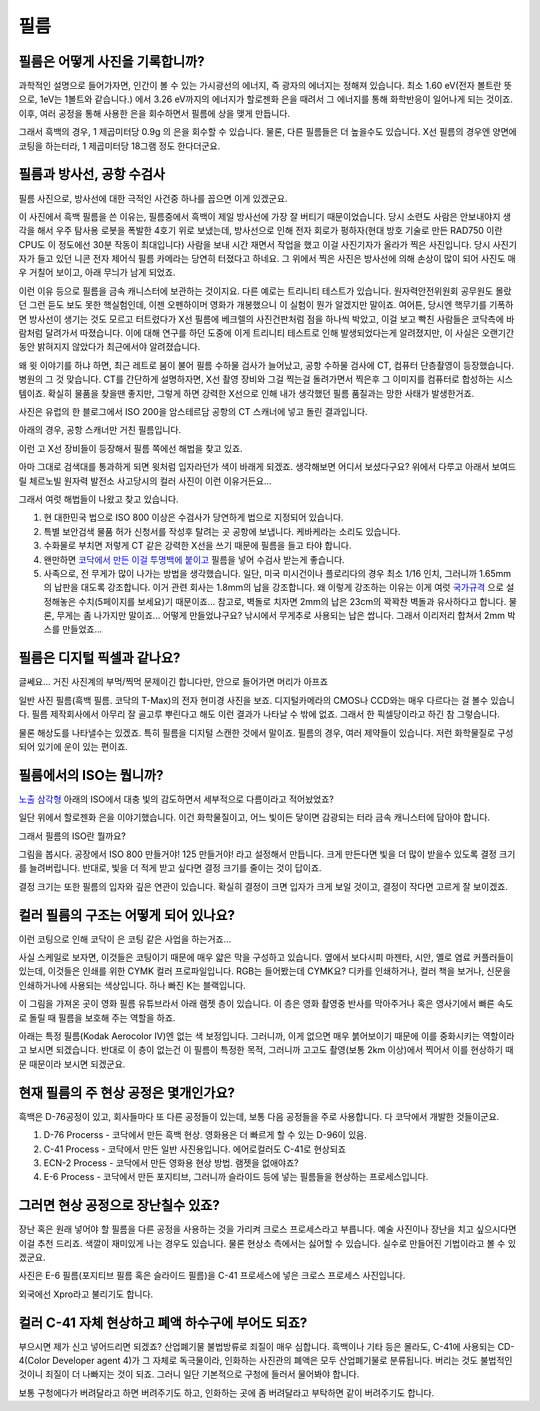필름
===================================

필름은 어떻게 사진을 기록합니까?
-------------------------------
과학적인 설명으로 들어가자면, 인간이 볼 수 있는 가시광선의 에너지, 즉 광자의 에너지는 정해져 있습니다. 최소 1.60 eV(전자 볼트란 뜻으로, 1eV는 1볼트와 같습니다.) 에서 3.26 eV까지의 에너지가 할로젠화 은을 때려서 그 에너지를 통해 화학반응이 일어나게 되는 것이죠. 이후, 여러 공정을 통해 사용한 은을 회수하면서 필름에 상을 맺게 만듭니다.

그래서 흑백의 경우, 1 제곱미터당 0.9g 의 은을 회수할 수 있습니다. 물론, 다른 필름들은 더 높을수도 있습니다. X선 필름의 경우엔 양면에 코팅을 하는터라, 1 제곱미터당 18그램 정도 한다더군요.

필름과 방사선, 공항 수검사
---------------------------------------------------
필름 사진으로, 방사선에 대한 극적인 사건중 하나를 꼽으면 이게 있겠군요.

.. image:: images/biorobot.jpg
 :width: 600

이 사진에서 흑백 필름을 쓴 이유는, 필름중에서 흑백이 제일 방사선에 가장 잘 버티기 때문이었습니다. 당시 소련도 사람은 안보내야지 생각을 해서 우주 탐사용 로봇을 폭발한 4호기 위로 보냈는데, 방사선으로 인해 전자 회로가 펑하자(현대 방호 기술로 만든 RAD750 이란 CPU도 이 정도에선 30분 작동이 최대입니다) 사람을 보내 시간 재면서 작업을 했고 이걸 사진기자가 올라가 찍은 사진입니다. 당시 사진기자가 들고 있던 니콘 전자 제어식 필름 카메라는 당연히 터졌다고 하네요. 그 위에서 찍은 사진은 방사선에 의해 손상이 많이 되어 사진도 매우 거칠어 보이고, 아래 무늬가 남게 되었죠.

이런 이유 등으로 필름을 금속 캐니스터에 보관하는 것이지요. 다른 예로는 트리니티 테스트가 있습니다. 원자력안전위원회 공무원도 몰랐던 그런 듣도 보도 못한 핵실험인데, 이젠 오펜하이머 영화가 개봉했으니 이 실험이 뭔가 알겠지만 말이죠. 여어튼, 당시엔 핵무기를 기폭하면 방사선이 생기는 것도 모르고 터트렸다가 X선 필름에 베크렐의 사진건판처럼 점을 하나씩 박았고, 이걸 보고 빡친 사람들은 코닥측에 바람처럼 달려가서 따졌습니다. 이에 대해 연구를 하던 도중에 이게 트리니티 테스트로 인해 발생되었다는게 알려졌지만, 이 사실은 오랜기간동안 밝혀지지 않았다가 최근에서야 알려졌습니다.

왜 윗 이야기를 하냐 하면, 최근 레트로 붐이 불어 필름 수하물 검사가 늘어났고, 공항 수하물 검사에 CT, 컴퓨터 단층촬영이 등장했습니다. 병원의 그 것 맞습니다. CT를 간단하게 설명하자면, X선 촬영 장비와 그걸 찍는걸 돌려가면서 찍은후 그 이미지를 컴퓨터로 합성하는 시스템이죠. 확실히 물품을 찾을땐 좋지만, 그렇게 하면 강력한 X선으로 인해 내가 생각했던 필름 품질과는 망한 사태가 발생한거죠.

.. image:: images/ctscan.jpg
 :width: 600

사진은 유럽의 한 블로그에서 ISO 200을 암스테르담 공항의 CT 스캐너에 넣고 돌린 결과입니다.

아래의 경우, 공항 스캐너만 거친 필름입니다.

.. image:: images/airport.jpg
 :width: 600

이런 고 X선 장비들이 등장해서 필름 쪽에선 해법을 찾고 있죠.

아마 그대로 검색대를 통과하게 되면 윗처럼 입자라던가 색이 바래게 되겠죠. 생각해보면 어디서 보셨다구요? 위에서 다루고 아래서 보여드릴 체르노빌 원자력 발전소 사고당시의 컬러 사진이 이런 이유거든요...

.. image:: images/4th.jpg
 :width: 600

그래서 여럿 해법들이 나왔고 찾고 있습니다.

#. 현 대한민국 법으로 ISO 800 이상은 수검사가 당연하게 법으로 지정되어 있습니다.
#. 특별 보안검색 물품 허가 신청서를 작성후 탈려는 곳 공항에 보냅니다. 케바케라는 소리도 있습니다.
#. 수화물로 부치면 저렇게 CT 같은 강력한 X선을 쓰기 때문에 필름을 들고 타야 합니다.
#. 왠만하면 `코닥에서 만든 이걸 투명백에 붙이고 <https://www.kodak.com/content/products-brochures/Film/H-512-Do-Not-X-ray-6-Up-Shipping-Labels-A4.pdf>`_ 필름을 넣어 수검사 받는게 좋습니다.
#. 사족으로, 전 무게가 많이 나가는 방법을 생각했습니다. 일단, 미국 미시건이나 플로리다의 경우 최소 1/16 인치, 그러니까 1.65mm 의 납판을 대도록 강조합니다. 이거 관련 회사는 1.8mm의 납을 강조합니다. 왜 이렇게 강조하는 이유는 이게 여럿 `국가규격 <https://indico.cern.ch/event/670810/contributions/2808032/attachments/1572009/2480510/JM_Shielding.pdf>`_ 으로 설정해놓은 수치(5페이지를 보세요)기 때문이죠... 참고로, 벽돌로 치자면 2mm의 납은 23cm의 꽉꽉찬 벽돌과 유사하다고 합니다. 물론, 무게는 좀 나가지만 말이죠... 어떻게 만들었냐구요? 낚시에서 무게추로 사용되는 납은 쌉니다. 그래서 이리저리 합쳐서 2mm 박스를 만들었죠...

필름은 디지털 픽셀과 같나요?
---------------------------
글쎄요... 거진 사진계의 부먹/찍먹 문제이긴 합니다만, 안으로 들어가면 머리가 아프죠

.. image:: images/t-grain.jpg
 :width: 600

일반 사진 필름(흑백 필름. 코닥의 T-Max)의 전자 현미경 사진을 보죠. 디지털카메라의 CMOS나 CCD와는 매우 다르다는 걸 볼수 있습니다. 필름 제작회사에서 아무리 잘 골고루 뿌린다고 해도 이런 결과가 나타날 수 밖에 없죠. 그래서 한 픽셀당이라고 하긴 참 그렇습니다.

물론 해상도를 나타낼수는 있겠죠. 특히 필름을 디지털 스캔한 것에서 말이죠. 필름의 경우, 여러 제약들이 있습니다. 저런 화학물질로 구성되어 있기에 운이 있는 편이죠.

필름에서의 ISO는 뭡니까?
-----------------------------------
`노출 삼각형 <https://photo-technic-tmi.readthedocs.io/ko/latest/사진기초.html#id2>`_ 아래의 ISO에서 대충 빛의 감도하면서 세부적으로 다름이라고 적어놨었죠?

일단 위에서 할로젠화 은을 이야기했습니다. 이건 화학물질이고, 어느 빛이든 닿이면 감광되는 터라 금속 캐니스터에 담아야 합니다.

그래서 필름의 ISO란 뭘까요?

.. image:: images/filmcrystal.jpg
 :width: 600

그림을 봅시다. 공장에서 ISO 800 만들거야! 125 만들거야! 라고 설정해서 만듭니다. 크게 만든다면 빛을 더 많이 받을수 있도록 결정 크기를 늘려버립니다. 반대로, 빛을 더 적게 받고 싶다면 결정 크기를 줄이는 것이 답이죠.

결정 크기는 또한 필름의 입자와 깊은 연관이 있습니다. 확실히 결정이 크면 입자가 크게 보일 것이고, 결정이 작다면 고르게 잘 보이겠죠.

컬러 필름의 구조는 어떻게 되어 있나요?
-----------------------------------
이런 코팅으로 인해 코닥이 은 코팅 같은 사업을 하는거죠...

.. image:: images/filmlayer.jpg
 :width: 600

사실 스케일로 보자면, 이것들은 코팅이기 때문에 매우 얇은 막을 구성하고 있습니다. 옆에서 보다시피 마젠타, 시안, 옐로 염료 커플러들이 있는데, 이것들은 인쇄를 위한 CYMK 컬러 프로파일입니다. RGB는 들어봤는데 CYMK요? 디카를 인쇄하거나, 컬러 책을 보거나, 신문을 인쇄하거나에 사용되는 색상입니다. 하나 빠진 K는 블랙입니다.

이 그림을 가져온 곳이 영화 필름 유튜브라서 아래 램젯 층이 있습니다. 이 층은 영화 촬영중 반사를 막아주거나 혹은 영사기에서 빠른 속도로 돌릴 때 필름을 보호해 주는 역할을 하죠.

.. image:: images/filmmasking.jpg
 :width: 600
아래는 특정 필름(Kodak Aerocolor IV)엔 없는 색 보정입니다. 그러니까, 이게 없으면 매우 붉어보이기 때문에 이를 중화시키는 역할이라고 보시면 되겠습니다. 반대로 이 층이 없는건 이 필름이 특정한 목적, 그러니까 고고도 촬영(보통 2km 이상)에서 찍어서 이를 현상하기 때문 때문이라 보시면 되겠군요.

현재 필름의 주 현상 공정은 몇개인가요?
-----------------------------------
흑백은 D-76공정이 있고, 회사들마다 또 다른 공정들이 있는데, 보통 다음 공정들을 주로 사용합니다. 다 코닥에서 개발한 것들이군요.

#. D-76 Procerss - 코닥에서 만든 흑백 현상. 영화용은 더 빠르게 할 수 있는 D-96이 있음.
#. C-41 Process - 코닥에서 만든 일반 사진용입니다. 에어로컬러도 C-41로 현상되죠
#. ECN-2 Process - 코닥에서 만든 영화용 현상 방법. 램젯을 없애야죠?
#. E-6 Process - 코닥에서 만든 포지티브, 그러니까 슬라이드 등에 넣는 필름들을 현상하는 프로세스입니다.

그러면 현상 공정으로 장난칠수 있죠?
---------------------------------------------
장난 혹은 원래 넣어야 할 필름을 다른 공정을 사용하는 것을 가리켜 크로스 프로세스라고 부릅니다. 예술 사진이나 장난을 치고 싶으시다면 이걸 추천 드리죠. 색깔이 재미있게 나는 경우도 있습니다. 물론 현상소 측에서는 싫어할 수 있습니다. 실수로 만들어진 기법이라고 볼 수 있겠군요.

.. image:: images/Xpro.jpg
 :width: 600

사진은 E-6 필름(포지티브 필름 혹은 슬라이드 필름)을 C-41 프로세스에 넣은 크로스 프로세스 사진입니다.

외국에선 Xpro라고 불리기도 합니다.

컬러 C-41 자체 현상하고 폐액 하수구에 부어도 되죠?
---------------------------------------------------
부으시면 제가 신고 넣어드리면 되겠죠? 산업폐기물 불법방류로 죄질이 매우 심합니다. 흑백이나 기타 등은 몰라도, C-41에 사용되는 CD-4(Color Developer agent 4)가 그 자체로 독극물이라, 인화하는 사진관의 폐액은 모두 산업폐기물로 분류됩니다. 버리는 것도 불법적인 것이니 죄질이 더 나빠지는 것이 되죠. 그러니 일단 기본적으로 구청에 들러서 물어봐야 합니다.

보통 구청에다가 버려달라고 하면 버려주기도 하고, 인화하는 곳에 좀 버려달라고 부탁하면 같이 버려주기도 합니다.